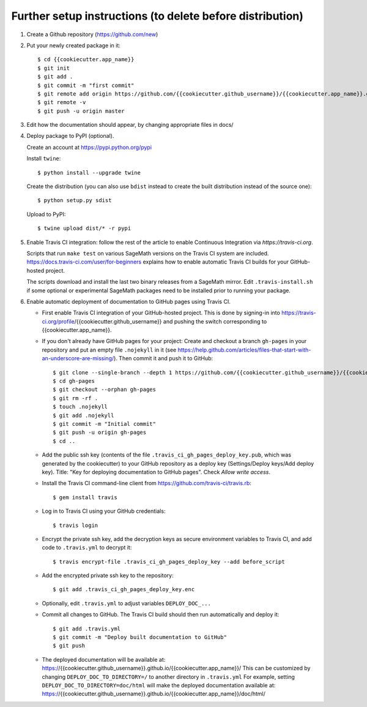==========================================================
Further setup instructions (to delete before distribution)
==========================================================

1) Create a Github repository (https://github.com/new)

2) Put your newly created package in it::

     $ cd {{cookiecutter.app_name}}
     $ git init
     $ git add .
     $ git commit -m "first commit"
     $ git remote add origin https://github.com/{{cookiecutter.github_username}}/{{cookiecutter.app_name}}.git
     $ git remote -v
     $ git push -u origin master

3) Edit how the documentation should appear, by changing appropriate files in docs/


4) Deploy package to PyPI (optional).

   Create an account at https://pypi.python.org/pypi

   Install ``twine``::

       $ python install --upgrade twine

   Create the distribution (you can also use ``bdist`` instead to create the built distribution instead of the source one)::

       $ python setup.py sdist

   Upload to PyPI::

       $ twine upload dist/* -r pypi

5) Enable Travis CI integration: follow the rest of the article to enable Continuous Integration via `https://travis-ci.org`.

   Scripts that run ``make test`` on various SageMath versions on the
   Travis CI system are included.
   https://docs.travis-ci.com/user/for-beginners explains how to enable
   automatic Travis CI builds for your GitHub-hosted project.

   The scripts download and install the last two binary releases from a
   SageMath mirror.  Edit ``.travis-install.sh`` if some optional or
   experimental SageMath packages need to be installed prior to running
   your package.

6) Enable automatic deployment of documentation to GitHub pages using Travis CI.

   * First enable Travis CI integration of your GitHub-hosted project. This is done by signing-in into https://travis-ci.org/profile/{{cookiecutter.github_username}} and pushing the switch corresponding to {{cookiecutter.app_name}}.

   * If you don't already have GitHub pages for your project: Create and
     checkout a branch ``gh-pages`` in your repository and put an empty
     file ``.nojekyll`` in it (see
     https://help.github.com/articles/files-that-start-with-an-underscore-are-missing/).
     Then commit it and push it to GitHub::

       $ git clone --single-branch --depth 1 https://github.com/{{cookiecutter.github_username}}/{{cookiecutter.app_name}}.git gh-pages
       $ cd gh-pages
       $ git checkout --orphan gh-pages
       $ git rm -rf .
       $ touch .nojekyll
       $ git add .nojekyll
       $ git commit -m "Initial commit"
       $ git push -u origin gh-pages
       $ cd ..

   * Add the public ssh key (contents of the file
     ``.travis_ci_gh_pages_deploy_key.pub``, which was generated
     by the cookiecutter) to your GitHub repository
     as a deploy key (Settings/Deploy keys/Add deploy key).
     Title: "Key for deploying documentation to GitHub pages".
     Check *Allow write access*.

   * Install the Travis CI command-line client from
     https://github.com/travis-ci/travis.rb::

       $ gem install travis

   * Log in to Travis CI using your GitHub credentials::

       $ travis login

   * Encrypt the private ssh key, add the decryption keys
     as secure environment variables to Travis CI, and
     add code to ``.travis.yml`` to decrypt it::

       $ travis encrypt-file .travis_ci_gh_pages_deploy_key --add before_script

   * Add the encrypted private ssh key to the repository::

       $ git add .travis_ci_gh_pages_deploy_key.enc

   * Optionally, edit ``.travis.yml`` to adjust variables ``DEPLOY_DOC_...``

   * Commit all changes to GitHub.  The Travis CI build should then run
     automatically and deploy it::

       $ git add .travis.yml
       $ git commit -m "Deploy built documentation to GitHub"
       $ git push

   * The deployed documentation will be available at:
     https://{{cookiecutter.github_username}}.github.io/{{cookiecutter.app_name}}/
     This can be customized by changing ``DEPLOY_DOC_TO_DIRECTORY=/``
     to another directory in ``.travis.yml``
     For example, setting ``DEPLOY_DOC_TO_DIRECTORY=doc/html`` will make
     the deployed documentation available at:
     https://{{cookiecutter.github_username}}.github.io/{{cookiecutter.app_name}}/doc/html/

